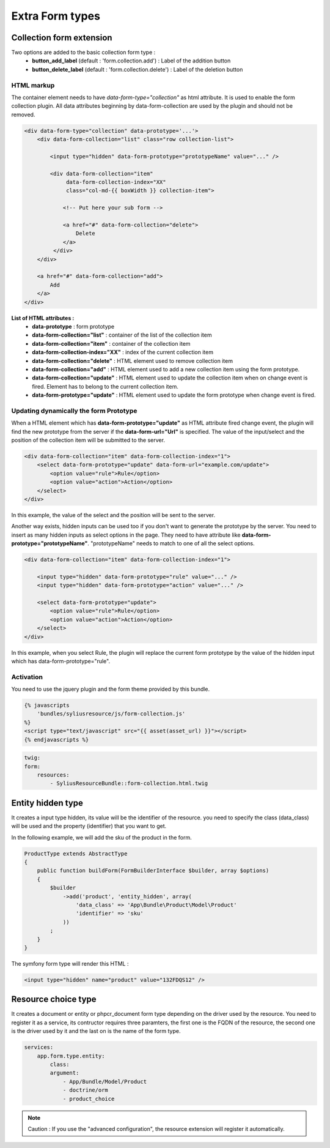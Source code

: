 Extra Form types
================

Collection form extension
-------------------------
Two options are added to the basic collection form type :
    - **button_add_label** (default : 'form.collection.add') : Label of the addition button
    - **button_delete_label** (default : 'form.collection.delete') : Label of the deletion button

HTML markup
+++++++++++
The container element needs to have `data-form-type="collection"` as html attribute. It is used to enable the form collection plugin.
All data attributes beginning by data-form-collection are used by the plugin and should not be removed.

.. code-block:: html

    <div data-form-type="collection" data-prototype='...'>
        <div data-form-collection="list" class="row collection-list">

            <input type="hidden" data-form-prototype="prototypeName" value="..." />

            <div data-form-collection="item"
                 data-form-collection-index="XX"
                 class="col-md-{{ boxWidth }} collection-item">

                <!-- Put here your sub form -->

                <a href="#" data-form-collection="delete">
                    Delete
                </a>
             </div>
        </div>

        <a href="#" data-form-collection="add">
            Add
        </a>
    </div>

**List of HTML attributes :**
    - **data-prototype** : form prototype
    - **data-form-collection="list"** : container of the list of the collection item
    - **data-form-collection="item"** : container of the collection item
    - **data-form-collection-index="XX"** : index of the current collection item
    - **data-form-collection="delete"** : HTML element used to remove collection item
    - **data-form-collection="add"** : HTML element used to add a new collection item using the form prototype.
    - **data-form-collection="update"** : HTML element used to update the collection item when on change event is fired. Element has to belong to the current collection item.
    - **data-form-prototype="update"** : HTML element used to update the form prototype when change event is fired.

Updating dynamically the form Prototype
+++++++++++++++++++++++++++++++++++++++
When a HTML element which has **data-form-prototype="update"** as HTML attribute fired change event, the plugin will find the new
prototype from the server if the **data-form-url="Url"** is specified. The value of the input/select and the position of the collection
item will be submitted to the server.

.. code-block:: html

    <div data-form-collection="item" data-form-collection-index="1">
        <select data-form-prototype="update" data-form-url="example.com/update">
            <option value="rule">Rule</option>
            <option value="action">Action</option>
        </select>
    </div>

In this example, the value of the select and the position will be sent to the server.

Another way exists, hidden inputs can be used too if you don't want to generate the prototype by the server.
You need to insert as many hidden inputs as select options in the page. They need to have attribute like
**data-form-prototype="prototypeName"**. "prototypeName" needs to match to one of all the select options.

.. code-block:: html

    <div data-form-collection="item" data-form-collection-index="1">

        <input type="hidden" data-form-prototype="rule" value="..." />
        <input type="hidden" data-form-prototype="action" value="..." />

        <select data-form-prototype="update">
            <option value="rule">Rule</option>
            <option value="action">Action</option>
        </select>
    </div>

In this example, when you select Rule, the plugin will replace the current form prototype by the value of the hidden input
which has data-form-prototype="rule".

Activation
++++++++++

You need to use the jquery plugin and the form theme provided by this bundle.

.. code-block:: html

    {% javascripts
        'bundles/syliusresource/js/form-collection.js'
    %}
    <script type="text/javascript" src="{{ asset(asset_url) }}"></script>
    {% endjavascripts %}

.. code-block:: yaml

    twig:
    form:
        resources:
            - SyliusResourceBundle::form-collection.html.twig



Entity hidden type
------------------

It creates a input type hidden, its value will be the identifier of the resource. you need to specify the class (data_class)
will be used and the property (identifier) that you want to get.

In the following example, we will add the sku of the product in the form.

.. code-block:: php

    ProductType extends AbstractType
    {
        public function buildForm(FormBuilderInterface $builder, array $options)
        {
            $builder
                ->add('product', 'entity_hidden', array(
                    'data_class' => 'App\Bundle\Product\Model\Product'
                    'identifier' => 'sku'
                ))
            ;
        }
    }

The symfony form type will render this HTML :

.. code-block:: html

    <input type="hidden" name="product" value="132FDQS12" />

Resource choice type
--------------------

It creates a document or entity or phpcr_document form type depending on the driver used by the resource. You need to register
it as a service, its contructor requires three paramters, the first one is the FQDN of the resource, the second one is the
driver used by it and the last on is the name of the form type.

.. code-block:: yml

    services:
        app.form.type.entity:
            class:
            argument:
                - App/Bundle/Model/Product
                - doctrine/orm
                - product_choice

.. note::

    Caution : If you use the "advanced configuration", the resource extension will register it automatically.
